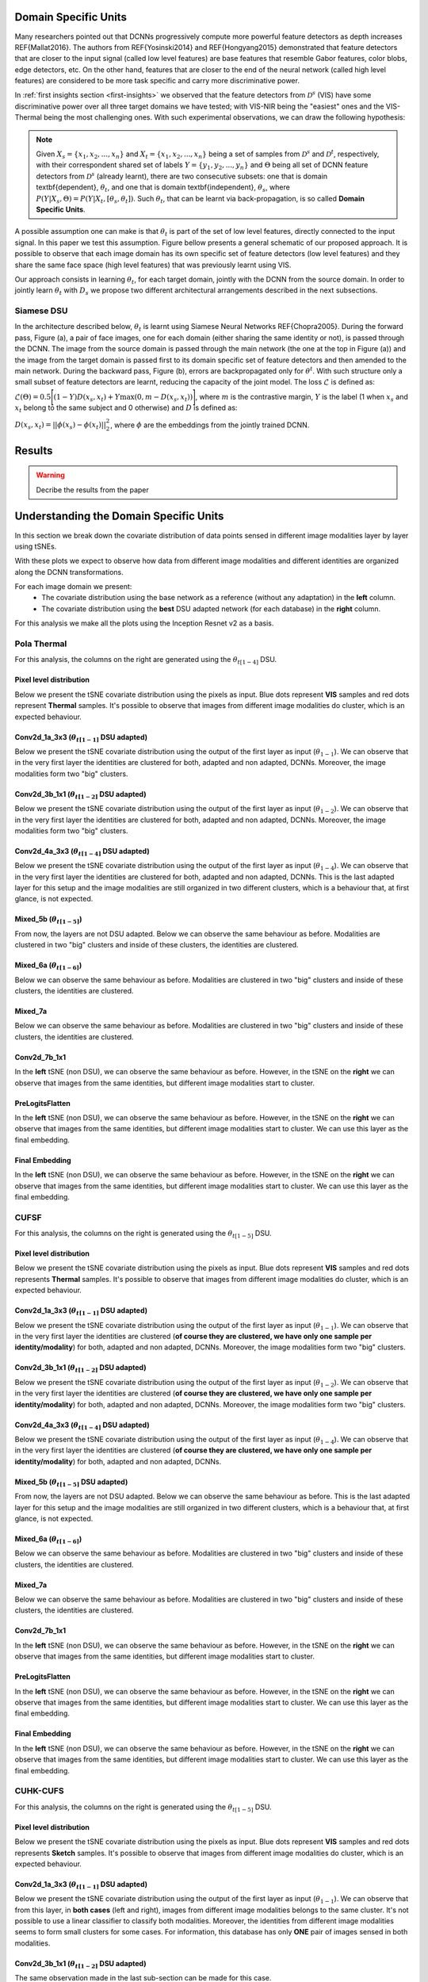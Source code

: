 .. vim: set fileencoding=utf-8 :
.. Tiago de Freitas Pereira <tiago.pereira@idiap.ch>


Domain Specific Units
---------------------

Many researchers pointed out that DCNNs progressively compute more powerful feature detectors as depth increases REF{Mallat2016}.
The authors from REF{Yosinski2014} and REF{Hongyang2015} demonstrated that feature detectors that are closer to the input signal (called low level features) are base features that resemble Gabor features, color blobs, edge detectors, etc.
On the other hand, features that are closer to the end of the neural network (called high level features) are considered to be more task specific and carry more discriminative power.

In :ref:`first insights section <first-insights>` we observed that the feature detectors from :math:`\mathcal{D}^s` (VIS) have some discriminative power over all three target domains we have tested; with VIS-NIR being the "easiest" ones and the VIS-Thermal being the most challenging ones.
With such experimental observations, we can draw the following hypothesis:

.. note::
   Given :math:`X_s=\{x_1, x_2, ..., x_n\}` and :math:`X_t=\{x_1, x_2, ..., x_n\}` being a set of samples from :math:`\mathcal{D}^s` and :math:`\mathcal{D}^t`, respectively, with their correspondent shared set of labels :math:`Y=\{y_1, y_2, ..., y_n\}` and :math:`\Theta` being all set of DCNN feature detectors from :math:`\mathcal{D}^s` (already learnt), there are two  consecutive subsets: one that is domain \textbf{dependent}, :math:`\theta_t`, and one that is domain \textbf{independent}, :math:`\theta_s`, where :math:`P(Y|X_s, \Theta) = P(Y|X_t, [\theta_s, \theta_t])`. Such :math:`\theta_t`, that can be learnt via back-propagation, is so called **Domain Specific Units**.


A possible assumption one can make is that :math:`\theta_t` is part of the set of low level features, directly connected to the input signal.
In this paper we test this assumption.
Figure bellow presents a general schematic of our proposed approach.
It is possible to observe that each image domain has its own specific set of feature detectors (low level features) and they share the same face space (high level features) that was previously learnt using VIS.

.. image:: ../img/DSU_general_schematic.png


Our approach consists in learning :math:`\theta_t`, for each target domain, jointly with the DCNN from the source domain.
In order to jointly learn :math:`\theta_t` with :math:`D_s` we propose two different architectural arrangements described in the next subsections.



Siamese DSU
***********

In the architecture described below, :math:`\theta_t` is learnt using Siamese Neural Networks REF{Chopra2005}.
During the forward pass, Figure (a), a pair of face images, one for each domain (either sharing the same identity or not), is passed through the DCNN.
The image from the source domain is passed through the main network (the one at the top in Figure (a)) and the image from the target domain is passed first to its domain specific set of feature detectors and then amended to the main network.
During the backward pass, Figure (b), errors are backpropagated only for :math:`\theta^t`.
With such structure only a small subset of feature detectors are learnt, reducing the capacity of the joint model.
The loss :math:`\mathcal{L}` is defined as:

:math:`\mathcal{L}(\Theta) = 0.5\Bigg[ (1-Y)D(x_s, x_t) + Y \max(0, m - D(x_s, x_t))\Bigg]`,
where :math:`m` is the contrastive margin, :math:`Y` is the label (1 when :math:`x_s` and :math:`x_t` belong to the same subject and 0 otherwise) and :math:`D` is defined as:

:math:`D(x_s, x_t) = || \phi(x_s) -  \phi(x_t)||_{2}^{2}`,
where :math:`\phi` are the embeddings from the jointly trained DCNN.


.. image:: ../img/DSU_siamese-0.png
.. image:: ../img/DSU_siamese-1.png

Results
-------

.. warning::

  Decribe the results from the paper


Understanding the Domain Specific Units
---------------------------------------

In this section we break down the covariate distribution of data points sensed in different image modalities layer by layer using tSNEs.

With these plots we expect to observe how data from different image modalities and different identities are organized along the DCNN transformations.

For each image domain we present: 
  - The covariate distribution using the base network as a reference (without any adaptation) in the **left** column.
  - The covariate distribution using the **best** DSU adapted network (for each database) in the **right** column.

For this analysis we make all the plots using the Inception Resnet v2 as a basis.


Pola Thermal
************

For this analysis, the columns on the right are generated using the :math:`\theta_{t[1-4]}` DSU.


Pixel level distribution
........................

Below we present the tSNE covariate distribution using the pixels as input.
Blue dots represent **VIS** samples and red dots represent **Thermal** samples.
It's possible to observe that images from different image modalities do cluster, which is an expected behaviour.

.. image:: ../plots/transfer-learning/understanding/THERMAL_pixel.png
   :width: 70%


Conv2d_1a_3x3 (:math:`\theta_{t[1-1]}` DSU adapted)
...................................................

Below we present the tSNE covariate distribution using the output of the first layer as input (:math:`\theta_{1-1}`).
We can observe that in the very first layer the identities are clustered for both, adapted and non adapted, DCNNs.
Moreover, the image modalities form two "big" clusters.


.. image:: ../plots/transfer-learning/understanding/THERMAL_NOadapt_1-4_1_flat.png
   :width: 45%
.. image:: ../plots/transfer-learning/understanding/THERMAL_adapt_1-4_1_flat.png
   :width: 45%


Conv2d_3b_1x1 (:math:`\theta_{t[1-2]}` DSU adapted)
...................................................

Below we present the tSNE covariate distribution using the output of the first layer as input (:math:`\theta_{1-2}`).
We can observe that in the very first layer the identities are clustered for both, adapted and non adapted, DCNNs.
Moreover, the image modalities form two "big" clusters.

.. image:: ../plots/transfer-learning/understanding/THERMAL_NOadapt_1-4_2_flat.png
   :width: 45%
.. image:: ../plots/transfer-learning/understanding/THERMAL_adapt_1-4_2_flat.png
   :width: 45%


Conv2d_4a_3x3 (:math:`\theta_{t[1-4]}` DSU adapted)
...................................................

Below we present the tSNE covariate distribution using the output of the first layer as input (:math:`\theta_{1-4}`).
We can observe that in the very first layer the identities are clustered for both, adapted and non adapted, DCNNs.
This is the last adapted layer for this setup and the image modalities are still organized in two different clusters, which is a behaviour that, at first glance, is not expected.


.. image:: ../plots/transfer-learning/understanding/THERMAL_NOadapt_1-4_4_flat.png
   :width: 45%
.. image:: ../plots/transfer-learning/understanding/THERMAL_adapt_1-4_4_flat.png
   :width: 45%


Mixed_5b (:math:`\theta_{t[1-5]}`)
..................................

From now, the layers are not DSU adapted.
Below we can observe the same behaviour as before.
Modalities are clustered in two "big" clusters and inside of these clusters, the identities are clustered.


.. image:: ../plots/transfer-learning/understanding/THERMAL_NOadapt_1-4_5b_flat.png
   :width: 45%
.. image:: ../plots/transfer-learning/understanding/THERMAL_adapt_1-4_5b_flat.png
   :width: 45%


Mixed_6a (:math:`\theta_{t[1-6]}`)
..................................

Below we can observe the same behaviour as before.
Modalities are clustered in two "big" clusters and inside of these clusters, the identities are clustered.

.. image:: ../plots/transfer-learning/understanding/THERMAL_NOadapt_1-4_6a_flat.png
   :width: 45%
.. image:: ../plots/transfer-learning/understanding/THERMAL_adapt_1-4_6a_flat.png
   :width: 45%


Mixed_7a
........

Below we can observe the same behaviour as before.
Modalities are clustered in two "big" clusters and inside of these clusters, the identities are clustered.


.. image:: ../plots/transfer-learning/understanding/THERMAL_NOadapt_1-4_7a_flat.png
   :width: 45%
.. image:: ../plots/transfer-learning/understanding/THERMAL_adapt_1-4_7a_flat.png
   :width: 45%

Conv2d_7b_1x1
.............

In the **left** tSNE (non DSU), we can observe the same behaviour as before.
However, in the tSNE on the **right** we can observe that images from the same identities, but different image modalities start to cluster.

.. image:: ../plots/transfer-learning/understanding/THERMAL_NOadapt_1-4_7b_flat.png
   :width: 45%
.. image:: ../plots/transfer-learning/understanding/THERMAL_adapt_1-4_7b_flat.png
   :width: 45%


PreLogitsFlatten
................

In the **left** tSNE (non DSU), we can observe the same behaviour as before.
However, in the tSNE on the **right** we can observe that images from the same identities, but different image modalities start to cluster.
We can use this layer as the final embedding.

.. image:: ../plots/transfer-learning/understanding/THERMAL_NOadapt_1-4_prelog_flat.png
   :width: 45%
.. image:: ../plots/transfer-learning/understanding/THERMAL_adapt_1-4_prelog_flat.png
   :width: 45%

Final Embedding
...............

In the **left** tSNE (non DSU), we can observe the same behaviour as before.
However, in the tSNE on the **right** we can observe that images from the same identities, but different image modalities start to cluster.
We can use this layer as the final embedding.

.. image:: ../plots/transfer-learning/understanding/THERMAL_NOadapt_1-4_emb_flat.png
   :width: 45%
.. image:: ../plots/transfer-learning/understanding/THERMAL_adapt_1-4_emb_flat.png
   :width: 45%



CUFSF
*****

For this analysis, the columns on the right is generated using the :math:`\theta_{t[1-5]}` DSU.


Pixel level distribution
........................

Below we present the tSNE covariate distribution using the pixels as input.
Blue dots represent **VIS** samples and red dots represents **Thermal** samples.
It's possible to observe that images from different image modalities do cluster, which is an expected behaviour.

.. image:: ../plots/transfer-learning/understanding/CUFSF_pixel.png
   :width: 70%


Conv2d_1a_3x3 (:math:`\theta_{t[1-1]}` DSU adapted)
...................................................

Below we present the tSNE covariate distribution using the output of the first layer as input (:math:`\theta_{1-1}`).
We can observe that in the very first layer the identities are clustered (**of course they are clustered, we have only one sample per identity/modality**) for both, adapted and non adapted, DCNNs.
Moreover, the image modalities form two "big" clusters.


.. image:: ../plots/transfer-learning/understanding/CUFSF_NOadapt_1-5_1_flat.png
   :width: 45%
.. image:: ../plots/transfer-learning/understanding/CUFSF_adapt_1-5_1_flat.png
   :width: 45%


Conv2d_3b_1x1 (:math:`\theta_{t[1-2]}` DSU adapted)
...................................................

Below we present the tSNE covariate distribution using the output of the first layer as input (:math:`\theta_{1-2}`).
We can observe that in the very first layer the identities are clustered (**of course they are clustered, we have only one sample per identity/modality**) for both, adapted and non adapted, DCNNs.
Moreover, the image modalities form two "big" clusters.

.. image:: ../plots/transfer-learning/understanding/CUFSF_NOadapt_1-5_2_flat.png
   :width: 45%
.. image:: ../plots/transfer-learning/understanding/CUFSF_adapt_1-5_2_flat.png
   :width: 45%


Conv2d_4a_3x3 (:math:`\theta_{t[1-4]}` DSU adapted)
...................................................

Below we present the tSNE covariate distribution using the output of the first layer as input (:math:`\theta_{1-4}`).
We can observe that in the very first layer the identities are clustered (**of course they are clustered, we have only one sample per identity/modality**) for both, adapted and non adapted, DCNNs.


.. image:: ../plots/transfer-learning/understanding/CUFSF_NOadapt_1-5_4_flat.png
   :width: 45%
.. image:: ../plots/transfer-learning/understanding/CUFSF_adapt_1-5_4_flat.png
   :width: 45%


Mixed_5b (:math:`\theta_{t[1-5]}` DSU adapted)
..............................................

From now, the layers are not DSU adapted.
Below we can observe the same behaviour as before.
This is the last adapted layer for this setup and the image modalities are still organized in two different clusters, which is a behaviour that, at first glance, is not expected.



.. image:: ../plots/transfer-learning/understanding/CUFSF_NOadapt_1-5_5_flat.png
   :width: 45%
.. image:: ../plots/transfer-learning/understanding/CUFSF_adapt_1-5_5_flat.png
   :width: 45%


Mixed_6a (:math:`\theta_{t[1-6]}`)
..................................

Below we can observe the same behaviour as before.
Modalities are clustered in two "big" clusters and inside of these clusters, the identities are clustered.

.. image:: ../plots/transfer-learning/understanding/CUFSF_NOadapt_1-5_6a_flat.png
   :width: 45%
.. image:: ../plots/transfer-learning/understanding/CUFSF_adapt_1-5_6a_flat.png
   :width: 45%


Mixed_7a
........

Below we can observe the same behaviour as before.
Modalities are clustered in two "big" clusters and inside of these clusters, the identities are clustered.


.. image:: ../plots/transfer-learning/understanding/CUFSF_NOadapt_1-5_7a_flat.png
   :width: 45%
.. image:: ../plots/transfer-learning/understanding/CUFSF_adapt_1-5_7a_flat.png
   :width: 45%

Conv2d_7b_1x1
.............

In the **left** tSNE (non DSU), we can observe the same behaviour as before.
However, in the tSNE on the **right** we can observe that images from the same identities, but different image modalities start to cluster.

.. image:: ../plots/transfer-learning/understanding/CUFSF_NOadapt_1-5_7b_flat.png
   :width: 45%
.. image:: ../plots/transfer-learning/understanding/CUFSF_adapt_1-5_7b_flat.png
   :width: 45%


PreLogitsFlatten
................

In the **left** tSNE (non DSU), we can observe the same behaviour as before.
However, in the tSNE on the **right** we can observe that images from the same identities, but different image modalities start to cluster.
We can use this layer as the final embedding.

.. image:: ../plots/transfer-learning/understanding/CUFSF_NOadapt_1-5_prelog_flat.png
   :width: 45%
.. image:: ../plots/transfer-learning/understanding/CUFSF_adapt_1-5_prelog_flat.png
   :width: 45%

Final Embedding
...............

In the **left** tSNE (non DSU), we can observe the same behaviour as before.
However, in the tSNE on the **right** we can observe that images from the same identities, but different image modalities start to cluster.
We can use this layer as the final embedding.

.. image:: ../plots/transfer-learning/understanding/CUFSF_NOadapt_1-5_emb_flat.png
   :width: 45%
.. image:: ../plots/transfer-learning/understanding/CUFSF_adapt_1-5_emb_flat.png
   :width: 45%




CUHK-CUFS
*********

For this analysis, the columns on the right is generated using the :math:`\theta_{t[1-5]}` DSU.


Pixel level distribution
........................

Below we present the tSNE covariate distribution using the pixels as input.
Blue dots represent **VIS** samples and red dots represents **Sketch** samples.
It's possible to observe that images from different image modalities do cluster, which is an expected behaviour.

.. image:: ../plots/transfer-learning/understanding/CUFS_pixel.png
   :width: 70%


Conv2d_1a_3x3 (:math:`\theta_{t[1-1]}` DSU adapted)
...................................................

Below we present the tSNE covariate distribution using the output of the first layer as input (:math:`\theta_{1-1}`).
We can observe that from this layer, in **both cases** (left and right), images from different image modalities belongs to the same cluster.
It's not possible to use a linear classifier to classify both modalities.
Moreover, the identities from different image modalities seems to form small clusters for some cases.
For information, this database has only **ONE** pair of images sensed in both modalities.


.. image:: ../plots/transfer-learning/understanding/CUFS_NOadapt_1-5_1_flat.png
   :width: 45%
.. image:: ../plots/transfer-learning/understanding/CUFS_adapt_1-5_1_flat.png
   :width: 45%


Conv2d_3b_1x1 (:math:`\theta_{t[1-2]}` DSU adapted)
...................................................

The same observation made in the last sub-section can be made for this case.

.. image:: ../plots/transfer-learning/understanding/CUFS_NOadapt_1-5_2_flat.png
   :width: 45%
.. image:: ../plots/transfer-learning/understanding/CUFS_adapt_1-5_2_flat.png
   :width: 45%


Conv2d_4a_3x3 (:math:`\theta_{t[1-4]}` DSU adapted)
...................................................

The same observation made in the last sub-section can be made for this case.

.. image:: ../plots/transfer-learning/understanding/CUFS_NOadapt_1-5_4_flat.png
   :width: 45%
.. image:: ../plots/transfer-learning/understanding/CUFS_adapt_1-5_4_flat.png
   :width: 45%


Mixed_5b (:math:`\theta_{t[1-5]}` DSU adapted )
...............................................

The same observation made in the last sub-section can be made for this case.

.. image:: ../plots/transfer-learning/understanding/CUFS_NOadapt_1-5_5_flat.png
   :width: 45%
.. image:: ../plots/transfer-learning/understanding/CUFS_adapt_1-5_5_flat.png
   :width: 45%


Mixed_6a (:math:`\theta_{t[1-6]}`)
..................................

The same observation made in the last sub-section can be made for this case.

.. image:: ../plots/transfer-learning/understanding/CUFS_NOadapt_1-5_6a_flat.png
   :width: 45%
.. image:: ../plots/transfer-learning/understanding/CUFS_adapt_1-5_6a_flat.png
   :width: 45%


Mixed_7a
........

The same observation made in the last sub-section can be made for this case.

.. image:: ../plots/transfer-learning/understanding/CUFS_NOadapt_1-5_7a_flat.png
   :width: 45%
.. image:: ../plots/transfer-learning/understanding/CUFS_adapt_1-5_7a_flat.png
   :width: 45%

Conv2d_7b_1x1
.............

The same observation made in the last sub-section can be made for this case.
Overall, the same observation made in the last sub-section can be made for this case.
We can observe some modality specific regions in the **left** plot, which can't be observed in the plot on the **right**.
Hence, it seems that the DSU has some effectiveness for this particular case.


.. image:: ../plots/transfer-learning/understanding/CUFS_NOadapt_1-5_7b_flat.png
   :width: 45%
.. image:: ../plots/transfer-learning/understanding/CUFS_adapt_1-5_7b_flat.png
   :width: 45%


PreLogitsFlatten
................

The same observation made in the last sub-section can be made for this case.
Overall, the same observation made in the last sub-section can be made for this case.
We can observe some modality specific regions in the **left** plot, which can't be observed in the plot on the **right**.
Hence, it seems that the DSU has some effectiveness for this particular case.



.. image:: ../plots/transfer-learning/understanding/CUFS_NOadapt_1-5_prelog_flat.png
   :width: 45%
.. image:: ../plots/transfer-learning/understanding/CUFS_adapt_1-5_prelog_flat.png
   :width: 45%

Final Embedding
...............

Overall, the same observation made in the last sub-section can be made for this case.
We can observe some modality specific regions in the **left** plot, which can't be observed in the plot on the **right**.
Hence, it seems that the DSU has some effectiveness for this particular case.


.. image:: ../plots/transfer-learning/understanding/CUFS_NOadapt_1-5_emb_flat.png
   :width: 45%
.. image:: ../plots/transfer-learning/understanding/CUFS_adapt_1-5_emb_flat.png
   :width: 45%



Triplet DSU
***********

In the architecture described in Figure below, :math:`\theta_t` is learnt using Triplet Neural Networks REF{Schroff2015}.
During the forward pass, Figure (a), a triplet of face images are presented as inputs to the network.
In its figure, :math:`x_s^{a}` consist of face images sensed in the source domain, and :math:`x_t^{p}` and :math:`x_t^{n}` are images sensed in the target domain, where :math:`x_s^{a}` and :math:`x_t^{p}` are from the same identity and :math:`x_s^{a}` and :math:`x_t^{n}` are from different identities.
As before, face images from the source domain are passed through the main network (the one at the top in Figure (a)) in  and face images from the target domain are passed first to its domain specific set of feature detectors and then amended to the main network.
During the backward pass, Figure (b), errors are backpropagated only for :math:`\theta^t`, that is shared between the inputs :math:`x_t^{p}` and :math:`x_t^{n}`.
With such structure only a small subset of features are learnt, reducing the capacity of the model.
The loss :math:`\mathcal{L}` is defined as:


:math:`\mathcal{L}(\theta) = ||\phi(x_s^{a}) - \phi(x_t^{p})||_2^{2} - ||\phi(x_s^{a}) - \phi(x_t^{n})||_2^{2}  + \lambda`,
where :math:`\lambda` is the triplet margin and :math:`\phi` are the embeddings from the DCNN.

.. image:: ../img/DSU_triplet-0.png
.. image:: ../img/DSU_triplet-1.png



For our experiments, two DCNN are chosen for :math:`D_s`: the Inception Resnet v1 and Inception Resnet v2.
Such networks presented one of the highest recognition rates under different image domains.
Since our target domains are one channel only, we selected the gray scaled version of it.
Details of such architecture is presented in the Supplementary Material.

Our task is to find the set of low level feature detectors, :math:`\theta_t`, that maximizes the recognition rates for each image domain.
In order to find such set, we exhaustively try, layer by layer (increasing the DCNN depth), adapting both Siamese and Triplet Networks.
Five possible :math:`\theta_t` sets are analysed and they are called :math:`\theta_{t[1-1]}`, :math:`\theta_{t[1-2]}`, :math:`\theta_{t[1-4]}`, :math:`\theta_{t[1-5]}` and :math:`\theta_{t[1-6]}`.
A full description of which layers compose :math:`\theta_t` is presented in the Supplementary material of the paper.
The Inception Resnet v2 architecture batch normalize REF[Ioffe2015] the forward signal for every layer.
For convolutions, such batch normalization step is defined, for each layer $i$, as the following:

:math:`h(x) = \beta_i + \frac{g{(W_i * x)}  +  \mu_i}{\sigma_i}`,
where :math:`\beta` is the batch normalization offset (role of the biases), :math:`W` are the convolutional kernels, :math:`g` is the non-linear function applied to the convolution (ReLU activation), :math:`\mu` is the accumulated mean of the batch and :math:`\sigma` is the accumulated standard deviation of the batch.

In the Equation, two variables are updated via backpropagation, the values of the kernel (:math:`W`) and the offset (:math:`\beta`).
With these two variables, two possible scenarios for $\theta_{t[1-n]}$ are defined.
In the first scenario, we consider that `\theta_{t[1-n]}` is composed by the set of batch normalization offsets (:math:`\beta`) only and the convolutional kernels $W$ are shared between $\mathcal{D}_s$ and $\mathcal{D}_t$.
We may hypothesize that, since the target object that we are trying to model has the same structure among domains (frontal faces with neutral expression most of the time), the feature detectors for $\mathcal{D}_s$ and $\mathcal{D}_t$, encoded in $W$, are the same and just offsets need to be domain specific.
In this work such models are represented as $\theta_{t[1-n]}(\beta)$.
In the second scenario, both $W$ and $\beta$ are made domain specific (updated via back-propagation) and they are represented as $\theta_{t[1-n]}(\beta + W)$.


